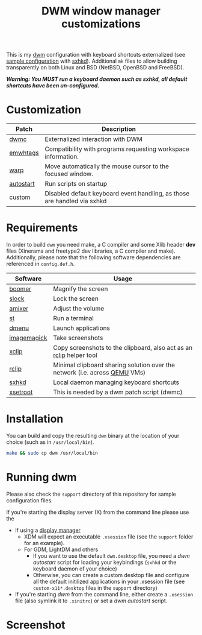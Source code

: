 #+TITLE: DWM window manager customizations

This is my [[https://dwm.suckless.org/][dwm]] configuration with keyboard shortcuts externalized (see [[https://github.com/yveszoundi/vms-setup/blob/master/skeletons/.config/sxhkd/sxhkdrc][sample configuration]] with [[https://github.com/baskerville/sxhkd][sxhkd]]).
Additional =mk= files to allow building transparently on both Linux and BSD (NetBSD, OpenBSD and FreeBSD).

/*Warning: You MUST run a keyboard daemon such as sxhkd, all default shortcuts have been un-configured.*/

* Customization

|-----------+--------------------------------------------------------------------------|
| Patch     | Description                                                              |
|-----------+--------------------------------------------------------------------------|
| [[https://dwm.suckless.org/patches/dwmc/][dwmc]]      | Externalized interaction with DWM                                        |
| [[https://dwm.suckless.org/patches/ewmhtags/][emwhtags]]  | Compatibility with programs requesting workspace information.            |
| [[https://dwm.suckless.org/patches/warp/dwm-warp-6.1.diff][warp]]      | Move automatically the mouse cursor to the focused window.               |
| [[https://dwm.suckless.org/patches/autostart/][autostart]] | Run scripts on startup                                                   |
| custom    | Disabled default keyboard event handling, as those are handled via sxhkd |
|-----------+--------------------------------------------------------------------------|


* Requirements

In order to build =dwm= you need make, a C compiler and some Xlib header *dev* files (Xinerama and freetype2 dev libraries, a C compiler and make).
Additionally, please note that the following software dependencies are referenced in =config.def.h=.

|-------------+----------------------------------------------------------------------------|
| Software    | Usage                                                                      |
|-------------+----------------------------------------------------------------------------|
| [[https://github.com/tsoding/boomer][boomer]]      | Magnify the screen                                                         |
| [[https://tools.suckless.org/slock][slock]]       | Lock the screen                                                            |
| [[https://linux.die.net/man/1/amixer][amixer]]      | Adjust the volume                                                          |
| [[https://st.suckless.org/][st]]          | Run a terminal                                                             |
| [[https://tools.suckless.org/dmenu/][dmenu]]       | Launch applications                                                        |
| [[https://imagemagick.org/index.php][imagemagick]] | Take screenshots                                                           |
| [[https://linux.die.net/man/1/xclip][xclip]]       | Copy screenshots to the clipboard, also act as an [[https://github.com/yveszoundi/rclip][rclip]] helper tool        |
| [[https://github.com/yveszoundi/rclip][rclip]]       | Minimal clipboard sharing solution over the network (i.e. across [[https://www.qemu.org/][QEMU]] VMs) |
| [[https://github.com/baskerville/sxhkd][sxhkd]]       | Local daemon managing keyboard shortcuts                                   |
| [[https://linux.die.net/man/1/xsetroot][xsetroot]]    | This is needed by a dwm patch script (dwmc)                                |
|-------------+----------------------------------------------------------------------------|

* Installation

You can build and copy the resulting =dwm= binary at the location of your choice (such as in =/usr/local/bin=).

#+BEGIN_SRC sh
  make && sudo cp dwm /usr/local/bin
#+END_SRC

* Running dwm

Please also check the =support= directory of this repository for sample configuration files.

If you're starting the display server (X) from the command line please use the
- If using a [[https://wiki.archlinux.org/title/Display_manager][display manager]]
  - XDM will expect an executable =.xsession= file (see the =support= folder for an example).
  - For GDM, LightDM and others
    - If you want to use the default =dwm.desktop= file, you need a /dwm autostart/ script for loading your keybindings (=sxhkd= or the keyboard daemon of your choice)
    - Otherwise, you can create a custom desktop file and configure all the default initilized applications in your .xsession file (see =custom-x11*.desktop= files in the =support= directory)
- If you're starting /dwm/ from the command line, either create a =.xsession= file (also symlink it to =.xinitrc=) or set a /dwm autostart/ script.

* Screenshot

[[file:images/screenshot_fedora.png]]
